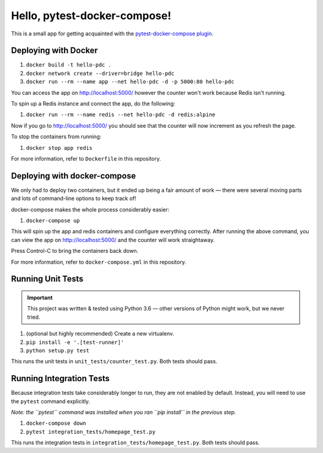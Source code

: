 Hello, pytest-docker-compose!
=============================
This is a small app for getting acquainted with the
`pytest-docker-compose plugin`_.


Deploying with Docker
---------------------
1. ``docker build -t hello-pdc .``
2. ``docker network create --driver=bridge hello-pdc``
3. ``docker run --rm --name app --net hello-pdc -d -p 5000:80 hello-pdc``

You can access the app on http://localhost:5000/ however the counter won't work
because Redis isn't running.

To spin up a Redis instance and connect the app, do the following:

1. ``docker run --rm --name redis --net hello-pdc -d redis:alpine``

Now if you go to http://localhost:5000/ you should see that the counter will now
increment as you refresh the page.

To stop the containers from running:

1. ``docker stop app redis``

For more information, refer to ``Dockerfile`` in this repository.


Deploying with docker-compose
-----------------------------
We only had to deploy two containers, but it ended up being a fair amount of
work — there were several moving parts and lots of command-line options to keep
track of!

docker-compose makes the whole process considerably easier:

1. ``docker-compose up``

This will spin up the app and redis containers and configure everything
correctly.  After running the above command, you can view the app on
http://localhost:5000/ and the counter will work straightaway.

Press Control-C to bring the containers back down.

For more information, refer to ``docker-compose.yml`` in this repository.


Running Unit Tests
------------------
.. important::
  This project was written & tested using Python 3.6 — other versions of Python
  might work, but we never tried.

1. (optional but highly recommended) Create a new virtualenv.
2. ``pip install -e '.[test-runner]'``
3. ``python setup.py test``

This runs the unit tests in ``unit_tests/counter_test.py``.  Both tests should
pass.


Running Integration Tests
-------------------------
Because integration tests take considerably longer to run, they are not enabled
by default.  Instead, you will need to use the ``pytest`` command explicitly.

*Note: the ``pytest`` command was installed when you ran ``pip install`` in the
previous step.*

1. ``docker-compose down``
2. ``pytest integration_tests/homepage_test.py``

This runs the integration tests in ``integration_tests/homepage_test.py``.  Both
tests should pass.


.. _pytest-docker-compose plugin: https://pypi.org/project/pytest-docker-compose/
